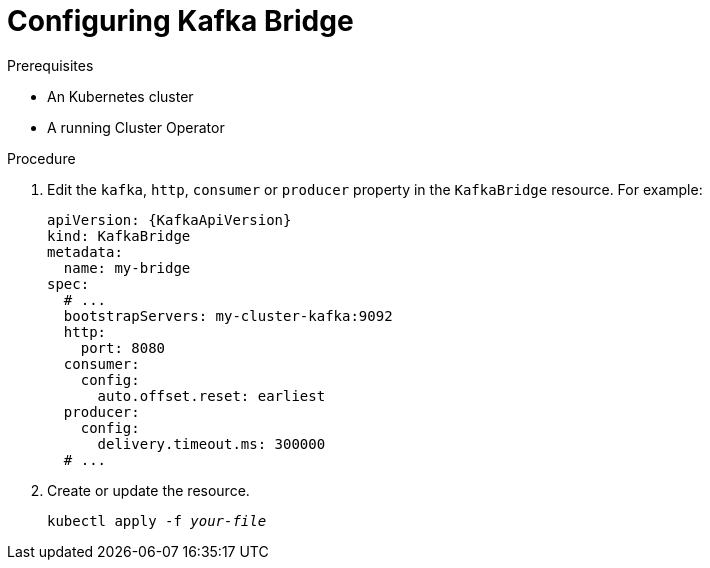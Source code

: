 // Module included in the following assemblies:
//
// assembly-kafka-bridge-configuration.adoc

[id='proc-configuring-kafka-bridge-{context}']
= Configuring Kafka Bridge

.Prerequisites

* An Kubernetes cluster
* A running Cluster Operator

.Procedure

. Edit the `kafka`, `http`, `consumer` or `producer` property in the `KafkaBridge` resource.
For example:
+
[source,yaml,subs=attributes+]
----
apiVersion: {KafkaApiVersion}
kind: KafkaBridge
metadata:
  name: my-bridge
spec:
  # ...
  bootstrapServers: my-cluster-kafka:9092
  http:
    port: 8080
  consumer:
    config:
      auto.offset.reset: earliest
  producer:
    config:
      delivery.timeout.ms: 300000
  # ...
----

. Create or update the resource.
+
[source,shell,subs=+quotes]
kubectl apply -f _your-file_
